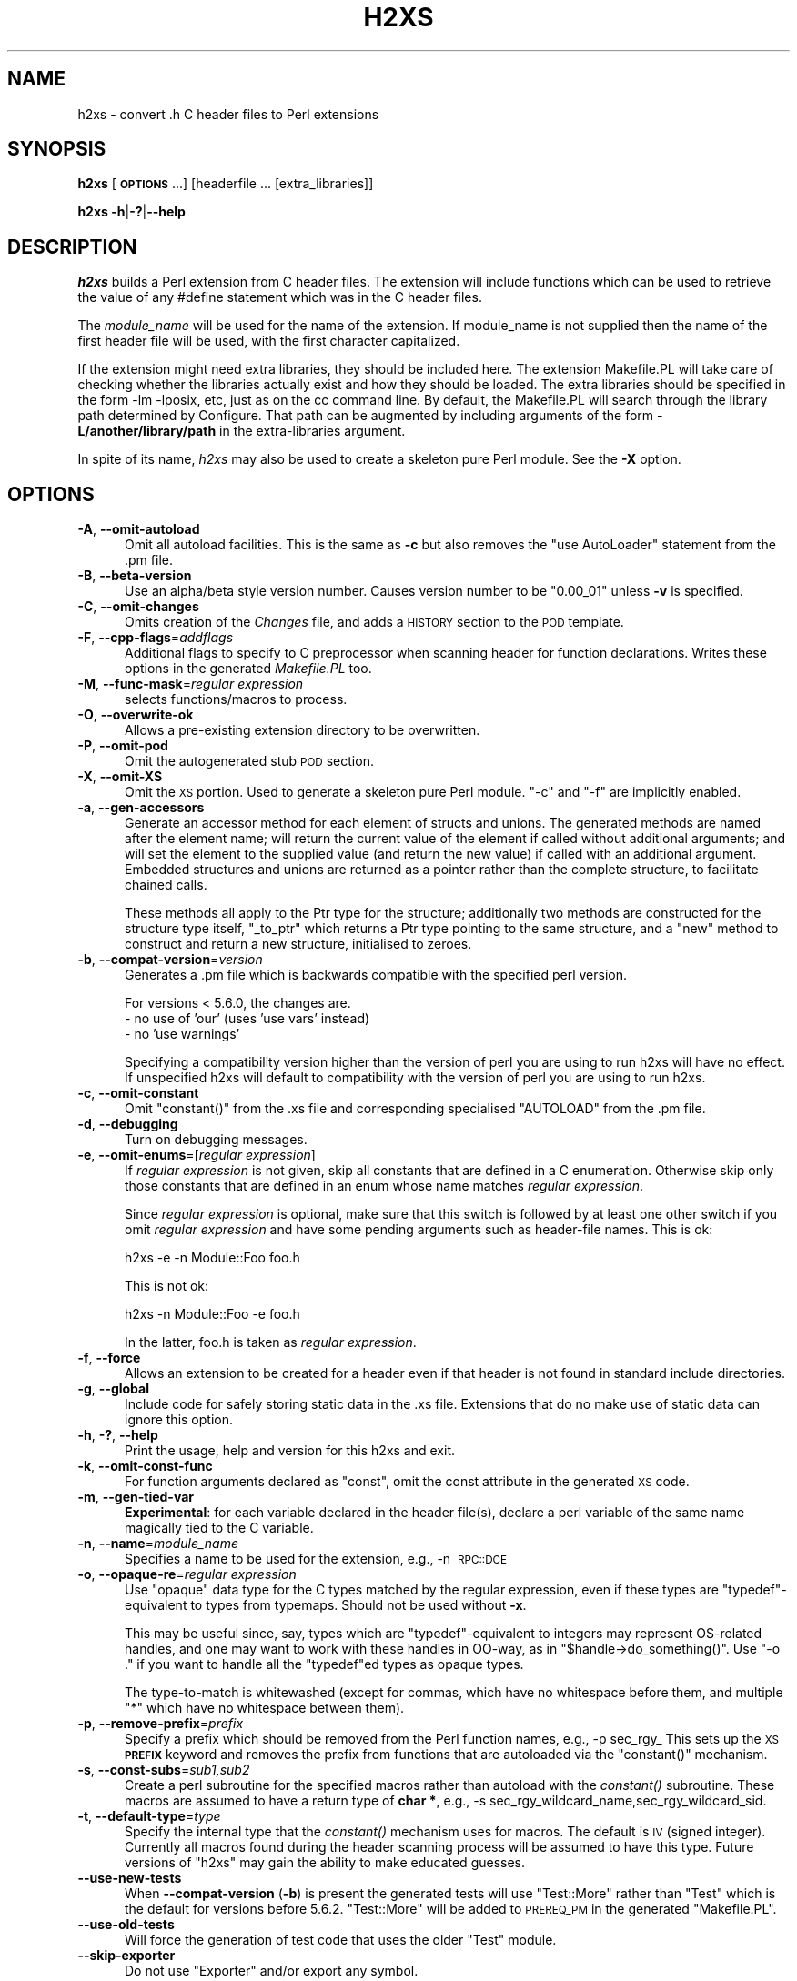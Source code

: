 .\" Automatically generated by Pod::Man 2.27 (Pod::Simple 3.28)
.\"
.\" Standard preamble:
.\" ========================================================================
.de Sp \" Vertical space (when we can't use .PP)
.if t .sp .5v
.if n .sp
..
.de Vb \" Begin verbatim text
.ft CW
.nf
.ne \\$1
..
.de Ve \" End verbatim text
.ft R
.fi
..
.\" Set up some character translations and predefined strings.  \*(-- will
.\" give an unbreakable dash, \*(PI will give pi, \*(L" will give a left
.\" double quote, and \*(R" will give a right double quote.  \*(C+ will
.\" give a nicer C++.  Capital omega is used to do unbreakable dashes and
.\" therefore won't be available.  \*(C` and \*(C' expand to `' in nroff,
.\" nothing in troff, for use with C<>.
.tr \(*W-
.ds C+ C\v'-.1v'\h'-1p'\s-2+\h'-1p'+\s0\v'.1v'\h'-1p'
.ie n \{\
.    ds -- \(*W-
.    ds PI pi
.    if (\n(.H=4u)&(1m=24u) .ds -- \(*W\h'-12u'\(*W\h'-12u'-\" diablo 10 pitch
.    if (\n(.H=4u)&(1m=20u) .ds -- \(*W\h'-12u'\(*W\h'-8u'-\"  diablo 12 pitch
.    ds L" ""
.    ds R" ""
.    ds C` ""
.    ds C' ""
'br\}
.el\{\
.    ds -- \|\(em\|
.    ds PI \(*p
.    ds L" ``
.    ds R" ''
.    ds C`
.    ds C'
'br\}
.\"
.\" Escape single quotes in literal strings from groff's Unicode transform.
.ie \n(.g .ds Aq \(aq
.el       .ds Aq '
.\"
.\" If the F register is turned on, we'll generate index entries on stderr for
.\" titles (.TH), headers (.SH), subsections (.SS), items (.Ip), and index
.\" entries marked with X<> in POD.  Of course, you'll have to process the
.\" output yourself in some meaningful fashion.
.\"
.\" Avoid warning from groff about undefined register 'F'.
.de IX
..
.nr rF 0
.if \n(.g .if rF .nr rF 1
.if (\n(rF:(\n(.g==0)) \{
.    if \nF \{
.        de IX
.        tm Index:\\$1\t\\n%\t"\\$2"
..
.        if !\nF==2 \{
.            nr % 0
.            nr F 2
.        \}
.    \}
.\}
.rr rF
.\"
.\" Accent mark definitions (@(#)ms.acc 1.5 88/02/08 SMI; from UCB 4.2).
.\" Fear.  Run.  Save yourself.  No user-serviceable parts.
.    \" fudge factors for nroff and troff
.if n \{\
.    ds #H 0
.    ds #V .8m
.    ds #F .3m
.    ds #[ \f1
.    ds #] \fP
.\}
.if t \{\
.    ds #H ((1u-(\\\\n(.fu%2u))*.13m)
.    ds #V .6m
.    ds #F 0
.    ds #[ \&
.    ds #] \&
.\}
.    \" simple accents for nroff and troff
.if n \{\
.    ds ' \&
.    ds ` \&
.    ds ^ \&
.    ds , \&
.    ds ~ ~
.    ds /
.\}
.if t \{\
.    ds ' \\k:\h'-(\\n(.wu*8/10-\*(#H)'\'\h"|\\n:u"
.    ds ` \\k:\h'-(\\n(.wu*8/10-\*(#H)'\`\h'|\\n:u'
.    ds ^ \\k:\h'-(\\n(.wu*10/11-\*(#H)'^\h'|\\n:u'
.    ds , \\k:\h'-(\\n(.wu*8/10)',\h'|\\n:u'
.    ds ~ \\k:\h'-(\\n(.wu-\*(#H-.1m)'~\h'|\\n:u'
.    ds / \\k:\h'-(\\n(.wu*8/10-\*(#H)'\z\(sl\h'|\\n:u'
.\}
.    \" troff and (daisy-wheel) nroff accents
.ds : \\k:\h'-(\\n(.wu*8/10-\*(#H+.1m+\*(#F)'\v'-\*(#V'\z.\h'.2m+\*(#F'.\h'|\\n:u'\v'\*(#V'
.ds 8 \h'\*(#H'\(*b\h'-\*(#H'
.ds o \\k:\h'-(\\n(.wu+\w'\(de'u-\*(#H)/2u'\v'-.3n'\*(#[\z\(de\v'.3n'\h'|\\n:u'\*(#]
.ds d- \h'\*(#H'\(pd\h'-\w'~'u'\v'-.25m'\f2\(hy\fP\v'.25m'\h'-\*(#H'
.ds D- D\\k:\h'-\w'D'u'\v'-.11m'\z\(hy\v'.11m'\h'|\\n:u'
.ds th \*(#[\v'.3m'\s+1I\s-1\v'-.3m'\h'-(\w'I'u*2/3)'\s-1o\s+1\*(#]
.ds Th \*(#[\s+2I\s-2\h'-\w'I'u*3/5'\v'-.3m'o\v'.3m'\*(#]
.ds ae a\h'-(\w'a'u*4/10)'e
.ds Ae A\h'-(\w'A'u*4/10)'E
.    \" corrections for vroff
.if v .ds ~ \\k:\h'-(\\n(.wu*9/10-\*(#H)'\s-2\u~\d\s+2\h'|\\n:u'
.if v .ds ^ \\k:\h'-(\\n(.wu*10/11-\*(#H)'\v'-.4m'^\v'.4m'\h'|\\n:u'
.    \" for low resolution devices (crt and lpr)
.if \n(.H>23 .if \n(.V>19 \
\{\
.    ds : e
.    ds 8 ss
.    ds o a
.    ds d- d\h'-1'\(ga
.    ds D- D\h'-1'\(hy
.    ds th \o'bp'
.    ds Th \o'LP'
.    ds ae ae
.    ds Ae AE
.\}
.rm #[ #] #H #V #F C
.\" ========================================================================
.\"
.IX Title "H2XS 1"
.TH H2XS 1 "2018-08-17" "perl v5.18.2" "Perl Programmers Reference Guide"
.\" For nroff, turn off justification.  Always turn off hyphenation; it makes
.\" way too many mistakes in technical documents.
.if n .ad l
.nh
.SH "NAME"
h2xs \- convert .h C header files to Perl extensions
.SH "SYNOPSIS"
.IX Header "SYNOPSIS"
\&\fBh2xs\fR [\fB\s-1OPTIONS\s0\fR ...] [headerfile ... [extra_libraries]]
.PP
\&\fBh2xs\fR \fB\-h\fR|\fB\-?\fR|\fB\-\-help\fR
.SH "DESCRIPTION"
.IX Header "DESCRIPTION"
\&\fIh2xs\fR builds a Perl extension from C header files.  The extension
will include functions which can be used to retrieve the value of any
#define statement which was in the C header files.
.PP
The \fImodule_name\fR will be used for the name of the extension.  If
module_name is not supplied then the name of the first header file
will be used, with the first character capitalized.
.PP
If the extension might need extra libraries, they should be included
here.  The extension Makefile.PL will take care of checking whether
the libraries actually exist and how they should be loaded.  The extra
libraries should be specified in the form \-lm \-lposix, etc, just as on
the cc command line.  By default, the Makefile.PL will search through
the library path determined by Configure.  That path can be augmented
by including arguments of the form \fB\-L/another/library/path\fR in the
extra-libraries argument.
.PP
In spite of its name, \fIh2xs\fR may also be used to create a skeleton pure
Perl module. See the \fB\-X\fR option.
.SH "OPTIONS"
.IX Header "OPTIONS"
.IP "\fB\-A\fR, \fB\-\-omit\-autoload\fR" 5
.IX Item "-A, --omit-autoload"
Omit all autoload facilities.  This is the same as \fB\-c\fR but also
removes the \f(CW\*(C`use\ AutoLoader\*(C'\fR statement from the .pm file.
.IP "\fB\-B\fR, \fB\-\-beta\-version\fR" 5
.IX Item "-B, --beta-version"
Use an alpha/beta style version number.  Causes version number to
be \*(L"0.00_01\*(R" unless \fB\-v\fR is specified.
.IP "\fB\-C\fR, \fB\-\-omit\-changes\fR" 5
.IX Item "-C, --omit-changes"
Omits creation of the \fIChanges\fR file, and adds a \s-1HISTORY\s0 section to
the \s-1POD\s0 template.
.IP "\fB\-F\fR, \fB\-\-cpp\-flags\fR=\fIaddflags\fR" 5
.IX Item "-F, --cpp-flags=addflags"
Additional flags to specify to C preprocessor when scanning header for
function declarations.  Writes these options in the generated \fIMakefile.PL\fR
too.
.IP "\fB\-M\fR, \fB\-\-func\-mask\fR=\fIregular expression\fR" 5
.IX Item "-M, --func-mask=regular expression"
selects functions/macros to process.
.IP "\fB\-O\fR, \fB\-\-overwrite\-ok\fR" 5
.IX Item "-O, --overwrite-ok"
Allows a pre-existing extension directory to be overwritten.
.IP "\fB\-P\fR, \fB\-\-omit\-pod\fR" 5
.IX Item "-P, --omit-pod"
Omit the autogenerated stub \s-1POD\s0 section.
.IP "\fB\-X\fR, \fB\-\-omit\-XS\fR" 5
.IX Item "-X, --omit-XS"
Omit the \s-1XS\s0 portion. Used to generate a skeleton pure Perl module.
\&\f(CW\*(C`\-c\*(C'\fR and \f(CW\*(C`\-f\*(C'\fR are implicitly enabled.
.IP "\fB\-a\fR, \fB\-\-gen\-accessors\fR" 5
.IX Item "-a, --gen-accessors"
Generate an accessor method for each element of structs and unions. The
generated methods are named after the element name; will return the current
value of the element if called without additional arguments; and will set
the element to the supplied value (and return the new value) if called with
an additional argument. Embedded structures and unions are returned as a
pointer rather than the complete structure, to facilitate chained calls.
.Sp
These methods all apply to the Ptr type for the structure; additionally
two methods are constructed for the structure type itself, \f(CW\*(C`_to_ptr\*(C'\fR
which returns a Ptr type pointing to the same structure, and a \f(CW\*(C`new\*(C'\fR
method to construct and return a new structure, initialised to zeroes.
.IP "\fB\-b\fR, \fB\-\-compat\-version\fR=\fIversion\fR" 5
.IX Item "-b, --compat-version=version"
Generates a .pm file which is backwards compatible with the specified
perl version.
.Sp
For versions < 5.6.0, the changes are.
    \- no use of 'our' (uses 'use vars' instead)
    \- no 'use warnings'
.Sp
Specifying a compatibility version higher than the version of perl you
are using to run h2xs will have no effect.  If unspecified h2xs will default
to compatibility with the version of perl you are using to run h2xs.
.IP "\fB\-c\fR, \fB\-\-omit\-constant\fR" 5
.IX Item "-c, --omit-constant"
Omit \f(CW\*(C`constant()\*(C'\fR from the .xs file and corresponding specialised
\&\f(CW\*(C`AUTOLOAD\*(C'\fR from the .pm file.
.IP "\fB\-d\fR, \fB\-\-debugging\fR" 5
.IX Item "-d, --debugging"
Turn on debugging messages.
.IP "\fB\-e\fR, \fB\-\-omit\-enums\fR=[\fIregular expression\fR]" 5
.IX Item "-e, --omit-enums=[regular expression]"
If \fIregular expression\fR is not given, skip all constants that are defined in
a C enumeration. Otherwise skip only those constants that are defined in an
enum whose name matches \fIregular expression\fR.
.Sp
Since \fIregular expression\fR is optional, make sure that this switch is followed
by at least one other switch if you omit \fIregular expression\fR and have some
pending arguments such as header-file names. This is ok:
.Sp
.Vb 1
\&    h2xs \-e \-n Module::Foo foo.h
.Ve
.Sp
This is not ok:
.Sp
.Vb 1
\&    h2xs \-n Module::Foo \-e foo.h
.Ve
.Sp
In the latter, foo.h is taken as \fIregular expression\fR.
.IP "\fB\-f\fR, \fB\-\-force\fR" 5
.IX Item "-f, --force"
Allows an extension to be created for a header even if that header is
not found in standard include directories.
.IP "\fB\-g\fR, \fB\-\-global\fR" 5
.IX Item "-g, --global"
Include code for safely storing static data in the .xs file.
Extensions that do no make use of static data can ignore this option.
.IP "\fB\-h\fR, \fB\-?\fR, \fB\-\-help\fR" 5
.IX Item "-h, -?, --help"
Print the usage, help and version for this h2xs and exit.
.IP "\fB\-k\fR, \fB\-\-omit\-const\-func\fR" 5
.IX Item "-k, --omit-const-func"
For function arguments declared as \f(CW\*(C`const\*(C'\fR, omit the const attribute in the
generated \s-1XS\s0 code.
.IP "\fB\-m\fR, \fB\-\-gen\-tied\-var\fR" 5
.IX Item "-m, --gen-tied-var"
\&\fBExperimental\fR: for each variable declared in the header file(s), declare
a perl variable of the same name magically tied to the C variable.
.IP "\fB\-n\fR, \fB\-\-name\fR=\fImodule_name\fR" 5
.IX Item "-n, --name=module_name"
Specifies a name to be used for the extension, e.g., \-n\ \s-1RPC::DCE\s0
.IP "\fB\-o\fR, \fB\-\-opaque\-re\fR=\fIregular expression\fR" 5
.IX Item "-o, --opaque-re=regular expression"
Use \*(L"opaque\*(R" data type for the C types matched by the regular
expression, even if these types are \f(CW\*(C`typedef\*(C'\fR\-equivalent to types
from typemaps.  Should not be used without \fB\-x\fR.
.Sp
This may be useful since, say, types which are \f(CW\*(C`typedef\*(C'\fR\-equivalent
to integers may represent OS-related handles, and one may want to work
with these handles in OO-way, as in \f(CW\*(C`$handle\->do_something()\*(C'\fR.
Use \f(CW\*(C`\-o .\*(C'\fR if you want to handle all the \f(CW\*(C`typedef\*(C'\fRed types as opaque
types.
.Sp
The type-to-match is whitewashed (except for commas, which have no
whitespace before them, and multiple \f(CW\*(C`*\*(C'\fR which have no whitespace
between them).
.IP "\fB\-p\fR, \fB\-\-remove\-prefix\fR=\fIprefix\fR" 5
.IX Item "-p, --remove-prefix=prefix"
Specify a prefix which should be removed from the Perl function names,
e.g., \-p\ sec_rgy_ This sets up the \s-1XS \s0\fB\s-1PREFIX\s0\fR keyword and removes
the prefix from functions that are autoloaded via the \f(CW\*(C`constant()\*(C'\fR
mechanism.
.IP "\fB\-s\fR, \fB\-\-const\-subs\fR=\fIsub1,sub2\fR" 5
.IX Item "-s, --const-subs=sub1,sub2"
Create a perl subroutine for the specified macros rather than autoload
with the \fIconstant()\fR subroutine.  These macros are assumed to have a
return type of \fBchar *\fR, e.g.,
\&\-s\ sec_rgy_wildcard_name,sec_rgy_wildcard_sid.
.IP "\fB\-t\fR, \fB\-\-default\-type\fR=\fItype\fR" 5
.IX Item "-t, --default-type=type"
Specify the internal type that the \fIconstant()\fR mechanism uses for macros.
The default is \s-1IV \s0(signed integer).  Currently all macros found during the
header scanning process will be assumed to have this type.  Future versions
of \f(CW\*(C`h2xs\*(C'\fR may gain the ability to make educated guesses.
.IP "\fB\-\-use\-new\-tests\fR" 5
.IX Item "--use-new-tests"
When \fB\-\-compat\-version\fR (\fB\-b\fR) is present the generated tests will use
\&\f(CW\*(C`Test::More\*(C'\fR rather than \f(CW\*(C`Test\*(C'\fR which is the default for versions before
5.6.2.  \f(CW\*(C`Test::More\*(C'\fR will be added to \s-1PREREQ_PM\s0 in the generated
\&\f(CW\*(C`Makefile.PL\*(C'\fR.
.IP "\fB\-\-use\-old\-tests\fR" 5
.IX Item "--use-old-tests"
Will force the generation of test code that uses the older \f(CW\*(C`Test\*(C'\fR module.
.IP "\fB\-\-skip\-exporter\fR" 5
.IX Item "--skip-exporter"
Do not use \f(CW\*(C`Exporter\*(C'\fR and/or export any symbol.
.IP "\fB\-\-skip\-ppport\fR" 5
.IX Item "--skip-ppport"
Do not use \f(CW\*(C`Devel::PPPort\*(C'\fR: no portability to older version.
.IP "\fB\-\-skip\-autoloader\fR" 5
.IX Item "--skip-autoloader"
Do not use the module \f(CW\*(C`AutoLoader\*(C'\fR; but keep the \fIconstant()\fR function
and \f(CW\*(C`sub AUTOLOAD\*(C'\fR for constants.
.IP "\fB\-\-skip\-strict\fR" 5
.IX Item "--skip-strict"
Do not use the pragma \f(CW\*(C`strict\*(C'\fR.
.IP "\fB\-\-skip\-warnings\fR" 5
.IX Item "--skip-warnings"
Do not use the pragma \f(CW\*(C`warnings\*(C'\fR.
.IP "\fB\-v\fR, \fB\-\-version\fR=\fIversion\fR" 5
.IX Item "-v, --version=version"
Specify a version number for this extension.  This version number is added
to the templates.  The default is 0.01, or 0.00_01 if \f(CW\*(C`\-B\*(C'\fR is specified.
The version specified should be numeric.
.IP "\fB\-x\fR, \fB\-\-autogen\-xsubs\fR" 5
.IX Item "-x, --autogen-xsubs"
Automatically generate XSUBs basing on function declarations in the
header file.  The package \f(CW\*(C`C::Scan\*(C'\fR should be installed. If this
option is specified, the name of the header file may look like
\&\f(CW\*(C`NAME1,NAME2\*(C'\fR. In this case \s-1NAME1\s0 is used instead of the specified
string, but XSUBs are emitted only for the declarations included from
file \s-1NAME2.\s0
.Sp
Note that some types of arguments/return\-values for functions may
result in XSUB\-declarations/typemap\-entries which need
hand-editing. Such may be objects which cannot be converted from/to a
pointer (like \f(CW\*(C`long long\*(C'\fR), pointers to functions, or arrays.  See
also the section on "\s-1LIMITATIONS\s0 of \fB\-x\fR".
.SH "EXAMPLES"
.IX Header "EXAMPLES"
.Vb 2
\&    # Default behavior, extension is Rusers
\&    h2xs rpcsvc/rusers
\&
\&    # Same, but extension is RUSERS
\&    h2xs \-n RUSERS rpcsvc/rusers
\&
\&    # Extension is rpcsvc::rusers. Still finds <rpcsvc/rusers.h>
\&    h2xs rpcsvc::rusers
\&
\&    # Extension is ONC::RPC.  Still finds <rpcsvc/rusers.h>
\&    h2xs \-n ONC::RPC rpcsvc/rusers
\&
\&    # Without constant() or AUTOLOAD
\&    h2xs \-c rpcsvc/rusers
\&
\&    # Creates templates for an extension named RPC
\&    h2xs \-cfn RPC
\&
\&    # Extension is ONC::RPC.
\&    h2xs \-cfn ONC::RPC
\&
\&    # Extension is a pure Perl module with no XS code.
\&    h2xs \-X My::Module
\&
\&    # Extension is Lib::Foo which works at least with Perl5.005_03.
\&    # Constants are created for all #defines and enums h2xs can find
\&    # in foo.h.
\&    h2xs \-b 5.5.3 \-n Lib::Foo foo.h
\&
\&    # Extension is Lib::Foo which works at least with Perl5.005_03.
\&    # Constants are created for all #defines but only for enums
\&    # whose names do not start with \*(Aqbar_\*(Aq.
\&    h2xs \-b 5.5.3 \-e \*(Aq^bar_\*(Aq \-n Lib::Foo foo.h
\&
\&    # Makefile.PL will look for library \-lrpc in
\&    # additional directory /opt/net/lib
\&    h2xs rpcsvc/rusers \-L/opt/net/lib \-lrpc
\&
\&    # Extension is DCE::rgynbase
\&    # prefix "sec_rgy_" is dropped from perl function names
\&    h2xs \-n DCE::rgynbase \-p sec_rgy_ dce/rgynbase
\&
\&    # Extension is DCE::rgynbase
\&    # prefix "sec_rgy_" is dropped from perl function names
\&    # subroutines are created for sec_rgy_wildcard_name and
\&    # sec_rgy_wildcard_sid
\&    h2xs \-n DCE::rgynbase \-p sec_rgy_ \e
\&    \-s sec_rgy_wildcard_name,sec_rgy_wildcard_sid dce/rgynbase
\&
\&    # Make XS without defines in perl.h, but with function declarations
\&    # visible from perl.h. Name of the extension is perl1.
\&    # When scanning perl.h, define \-DEXT=extern \-DdEXT= \-DINIT(x)=
\&    # Extra backslashes below because the string is passed to shell.
\&    # Note that a directory with perl header files would
\&    #  be added automatically to include path.
\&    h2xs \-xAn perl1 \-F "\-DEXT=extern \-DdEXT= \-DINIT\e(x\e)=" perl.h
\&
\&    # Same with function declaration in proto.h as visible from perl.h.
\&    h2xs \-xAn perl2 perl.h,proto.h
\&
\&    # Same but select only functions which match /^av_/
\&    h2xs \-M \*(Aq^av_\*(Aq \-xAn perl2 perl.h,proto.h
\&
\&    # Same but treat SV* etc as "opaque" types
\&    h2xs \-o \*(Aq^[S]V \e*$\*(Aq \-M \*(Aq^av_\*(Aq \-xAn perl2 perl.h,proto.h
.Ve
.SS "Extension based on \fI.h\fP and \fI.c\fP files"
.IX Subsection "Extension based on .h and .c files"
Suppose that you have some C files implementing some functionality,
and the corresponding header files.  How to create an extension which
makes this functionality accessible in Perl?  The example below
assumes that the header files are \fIinterface_simple.h\fR and
\&\fIinterface_hairy.h\fR, and you want the perl module be named as
\&\f(CW\*(C`Ext::Ension\*(C'\fR.  If you need some preprocessor directives and/or
linking with external libraries, see the flags \f(CW\*(C`\-F\*(C'\fR, \f(CW\*(C`\-L\*(C'\fR and \f(CW\*(C`\-l\*(C'\fR
in \*(L"\s-1OPTIONS\*(R"\s0.
.IP "Find the directory name" 4
.IX Item "Find the directory name"
Start with a dummy run of h2xs:
.Sp
.Vb 1
\&  h2xs \-Afn Ext::Ension
.Ve
.Sp
The only purpose of this step is to create the needed directories, and
let you know the names of these directories.  From the output you can
see that the directory for the extension is \fIExt/Ension\fR.
.IP "Copy C files" 4
.IX Item "Copy C files"
Copy your header files and C files to this directory \fIExt/Ension\fR.
.IP "Create the extension" 4
.IX Item "Create the extension"
Run h2xs, overwriting older autogenerated files:
.Sp
.Vb 1
\&  h2xs \-Oxan Ext::Ension interface_simple.h interface_hairy.h
.Ve
.Sp
h2xs looks for header files \fIafter\fR changing to the extension
directory, so it will find your header files \s-1OK.\s0
.IP "Archive and test" 4
.IX Item "Archive and test"
As usual, run
.Sp
.Vb 5
\&  cd Ext/Ension
\&  perl Makefile.PL
\&  make dist
\&  make
\&  make test
.Ve
.IP "Hints" 4
.IX Item "Hints"
It is important to do \f(CW\*(C`make dist\*(C'\fR as early as possible.  This way you
can easily \fImerge\fR\|(1) your changes to autogenerated files if you decide
to edit your \f(CW\*(C`.h\*(C'\fR files and rerun h2xs.
.Sp
Do not forget to edit the documentation in the generated \fI.pm\fR file.
.Sp
Consider the autogenerated files as skeletons only, you may invent
better interfaces than what h2xs could guess.
.Sp
Consider this section as a guideline only, some other options of h2xs
may better suit your needs.
.SH "ENVIRONMENT"
.IX Header "ENVIRONMENT"
No environment variables are used.
.SH "AUTHOR"
.IX Header "AUTHOR"
Larry Wall and others
.SH "SEE ALSO"
.IX Header "SEE ALSO"
perl, perlxstut, ExtUtils::MakeMaker, and AutoLoader.
.SH "DIAGNOSTICS"
.IX Header "DIAGNOSTICS"
The usual warnings if it cannot read or write the files involved.
.SH "LIMITATIONS of \fB\-x\fP"
.IX Header "LIMITATIONS of -x"
\&\fIh2xs\fR would not distinguish whether an argument to a C function
which is of the form, say, \f(CW\*(C`int *\*(C'\fR, is an input, output, or
input/output parameter.  In particular, argument declarations of the
form
.PP
.Vb 3
\&    int
\&    foo(n)
\&        int *n
.Ve
.PP
should be better rewritten as
.PP
.Vb 3
\&    int
\&    foo(n)
\&        int &n
.Ve
.PP
if \f(CW\*(C`n\*(C'\fR is an input parameter.
.PP
Additionally, \fIh2xs\fR has no facilities to intuit that a function
.PP
.Vb 4
\&   int
\&   foo(addr,l)
\&        char *addr
\&        int   l
.Ve
.PP
takes a pair of address and length of data at this address, so it is better
to rewrite this function as
.PP
.Vb 11
\&    int
\&    foo(sv)
\&            SV *addr
\&        PREINIT:
\&            STRLEN len;
\&            char *s;
\&        CODE:
\&            s = SvPV(sv,len);
\&            RETVAL = foo(s, len);
\&        OUTPUT:
\&            RETVAL
.Ve
.PP
or alternately
.PP
.Vb 5
\&    static int
\&    my_foo(SV *sv)
\&    {
\&        STRLEN len;
\&        char *s = SvPV(sv,len);
\&
\&        return foo(s, len);
\&    }
\&
\&    MODULE = foo        PACKAGE = foo   PREFIX = my_
\&
\&    int
\&    foo(sv)
\&        SV *sv
.Ve
.PP
See perlxs and perlxstut for additional details.

